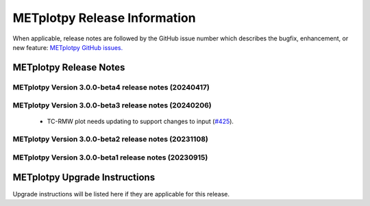 *****************************
METplotpy Release Information
*****************************

When applicable, release notes are followed by the GitHub issue number which
describes the bugfix, enhancement, or new feature:
`METplotpy GitHub issues. <https://github.com/dtcenter/METplotpy/issues>`_


METplotpy Release Notes
=======================

METplotpy Version 3.0.0-beta4 release notes (20240417)
------------------------------------------------------


  .. dropdown:: New Plots



  .. dropdown:: Enhancements


     * Update GitHub actions workflows to switch from node 16 to node 20 (`#414 <https://github.com/dtcenter/METplotpy/issues/414>`_).

     * **Add GitHub action to run SonarQube for METplotpy pull requests and feature branches** (`#429 <https://github.com/dtcenter/METplotpy/issues/429>`_).


  .. dropdown:: Internal



  .. dropdown:: Bugfixes


    * **TC-RMW plot needs updating to support changes to input** (`#425 <https://github.com/dtcenter/METplotpy/issues/425>`_).



METplotpy Version 3.0.0-beta3 release notes (20240206)
------------------------------------------------------


  .. dropdown:: New Plots



  .. dropdown:: Enhancements


     * **Add a summary curve to the ROC diagram** (`#399 <https://github.com/dtcenter/METplotpy/issues/399>`_).


  .. dropdown:: Internal



  .. dropdown:: Bugfixes

 * TC-RMW plot needs updating to support changes to input (`#425 <https://github.com/dtcenter/METplotpy/issues/425>`_).




METplotpy Version 3.0.0-beta2 release notes (20231108)
------------------------------------------------------

  .. dropdown:: New Plots


  .. dropdown:: Enhancements


     * **hide/show the legend entries line-by-line** (`#355 <https://github.com/dtcenter/METplotpy/issues/355>`_).


     * **specify the color of the no resolution and no skill lines for the reliability diagram** (`#329 <https://github.com/dtcenter/METplotpy/issues/329>`_).

  .. dropdown:: Internal



  .. dropdown:: Bugfixes

     * **Documentation-Fix METviewer link in line plot** (`#385 <https://github.com/dtcenter/METplotpy/issues/385>`_).

     * **Inconsistency with generating plot in METviewer vs command line** (`#391 <https://github.com/dtcenter/METplotpy/issues/391>`_).

     * **Bugfix for ROC plot image saving to file** (`#394 <https://github.com/dtcenter/METplotpy/issues/394>`_).

     * Bugfix for erros in line and revision_series tests (`#401 <https://github.com/dtcenter/METplotpy/issues/401>`_).


METplotpy Version 3.0.0-beta1 release notes (20230915)
------------------------------------------------------

  .. dropdown:: New Plots


  .. dropdown:: Enhancements


  .. dropdown:: Internal


  .. dropdown:: Bugfixes




METplotpy Upgrade Instructions
==============================

Upgrade instructions will be listed here if they are
applicable for this release.


